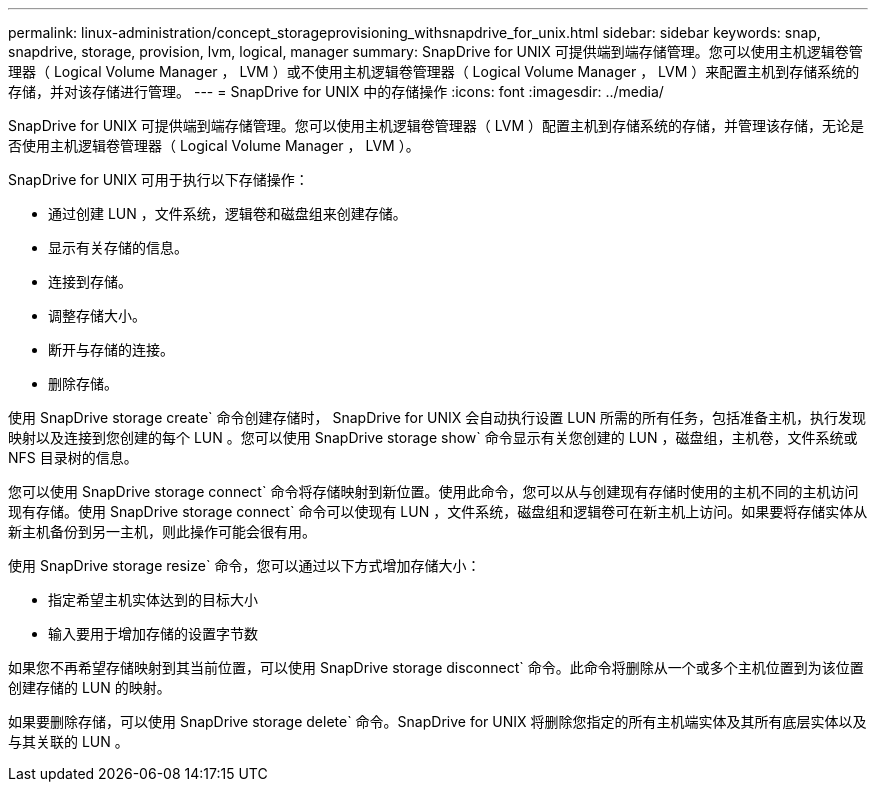 ---
permalink: linux-administration/concept_storageprovisioning_withsnapdrive_for_unix.html 
sidebar: sidebar 
keywords: snap, snapdrive, storage, provision, lvm, logical, manager 
summary: SnapDrive for UNIX 可提供端到端存储管理。您可以使用主机逻辑卷管理器（ Logical Volume Manager ， LVM ）或不使用主机逻辑卷管理器（ Logical Volume Manager ， LVM ）来配置主机到存储系统的存储，并对该存储进行管理。 
---
= SnapDrive for UNIX 中的存储操作
:icons: font
:imagesdir: ../media/


[role="lead"]
SnapDrive for UNIX 可提供端到端存储管理。您可以使用主机逻辑卷管理器（ LVM ）配置主机到存储系统的存储，并管理该存储，无论是否使用主机逻辑卷管理器（ Logical Volume Manager ， LVM ）。

SnapDrive for UNIX 可用于执行以下存储操作：

* 通过创建 LUN ，文件系统，逻辑卷和磁盘组来创建存储。
* 显示有关存储的信息。
* 连接到存储。
* 调整存储大小。
* 断开与存储的连接。
* 删除存储。


使用 SnapDrive storage create` 命令创建存储时， SnapDrive for UNIX 会自动执行设置 LUN 所需的所有任务，包括准备主机，执行发现映射以及连接到您创建的每个 LUN 。您可以使用 SnapDrive storage show` 命令显示有关您创建的 LUN ，磁盘组，主机卷，文件系统或 NFS 目录树的信息。

您可以使用 SnapDrive storage connect` 命令将存储映射到新位置。使用此命令，您可以从与创建现有存储时使用的主机不同的主机访问现有存储。使用 SnapDrive storage connect` 命令可以使现有 LUN ，文件系统，磁盘组和逻辑卷可在新主机上访问。如果要将存储实体从新主机备份到另一主机，则此操作可能会很有用。

使用 SnapDrive storage resize` 命令，您可以通过以下方式增加存储大小：

* 指定希望主机实体达到的目标大小
* 输入要用于增加存储的设置字节数


如果您不再希望存储映射到其当前位置，可以使用 SnapDrive storage disconnect` 命令。此命令将删除从一个或多个主机位置到为该位置创建存储的 LUN 的映射。

如果要删除存储，可以使用 SnapDrive storage delete` 命令。SnapDrive for UNIX 将删除您指定的所有主机端实体及其所有底层实体以及与其关联的 LUN 。
